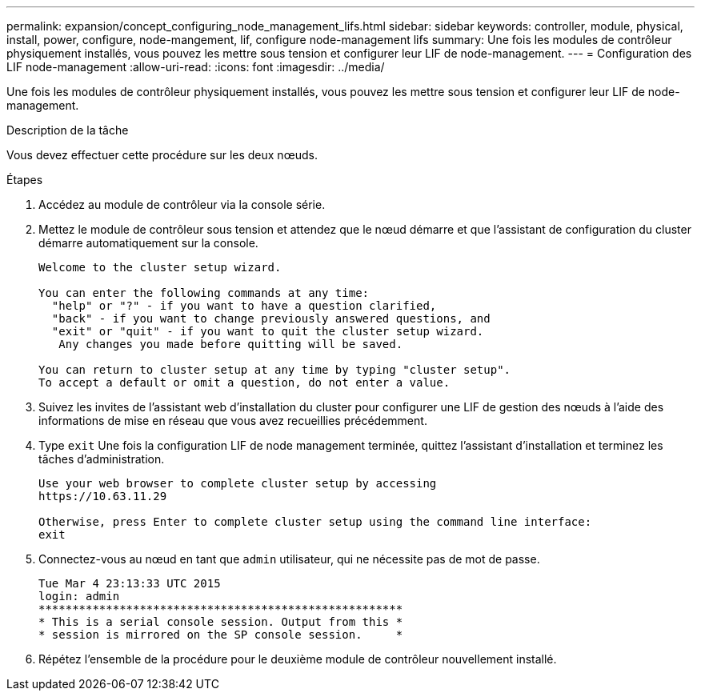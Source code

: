 ---
permalink: expansion/concept_configuring_node_management_lifs.html 
sidebar: sidebar 
keywords: controller, module, physical, install, power, configure, node-mangement, lif, configure node-management lifs 
summary: Une fois les modules de contrôleur physiquement installés, vous pouvez les mettre sous tension et configurer leur LIF de node-management. 
---
= Configuration des LIF node-management
:allow-uri-read: 
:icons: font
:imagesdir: ../media/


[role="lead"]
Une fois les modules de contrôleur physiquement installés, vous pouvez les mettre sous tension et configurer leur LIF de node-management.

.Description de la tâche
Vous devez effectuer cette procédure sur les deux nœuds.

.Étapes
. Accédez au module de contrôleur via la console série.
. Mettez le module de contrôleur sous tension et attendez que le nœud démarre et que l'assistant de configuration du cluster démarre automatiquement sur la console.
+
[listing]
----
Welcome to the cluster setup wizard.

You can enter the following commands at any time:
  "help" or "?" - if you want to have a question clarified,
  "back" - if you want to change previously answered questions, and
  "exit" or "quit" - if you want to quit the cluster setup wizard.
   Any changes you made before quitting will be saved.

You can return to cluster setup at any time by typing "cluster setup".
To accept a default or omit a question, do not enter a value.
----
. Suivez les invites de l'assistant web d'installation du cluster pour configurer une LIF de gestion des nœuds à l'aide des informations de mise en réseau que vous avez recueillies précédemment.
. Type `exit` Une fois la configuration LIF de node management terminée, quittez l'assistant d'installation et terminez les tâches d'administration.
+
[listing]
----
Use your web browser to complete cluster setup by accessing
https://10.63.11.29

Otherwise, press Enter to complete cluster setup using the command line interface:
exit
----
. Connectez-vous au nœud en tant que `admin` utilisateur, qui ne nécessite pas de mot de passe.
+
[listing]
----
Tue Mar 4 23:13:33 UTC 2015
login: admin
******************************************************
* This is a serial console session. Output from this *
* session is mirrored on the SP console session.     *
----
. Répétez l'ensemble de la procédure pour le deuxième module de contrôleur nouvellement installé.

